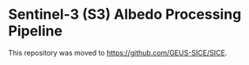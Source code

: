 * Sentinel-3 (S3) Albedo Processing Pipeline

This repository was moved to https://github.com/GEUS-SICE/SICE.